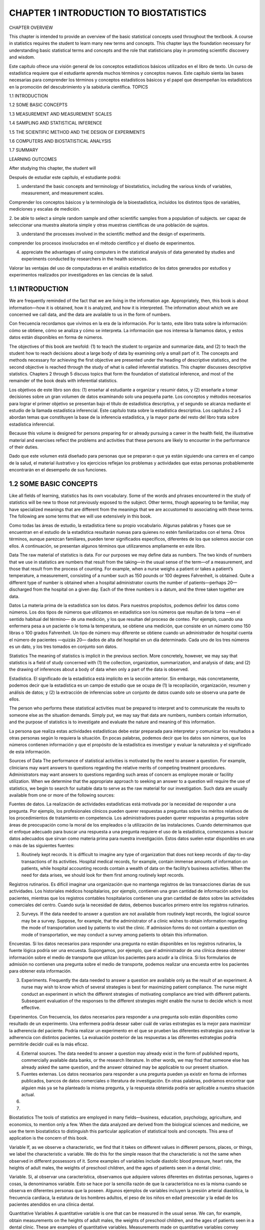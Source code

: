 CHAPTER 1 INTRODUCTION TO BIOSTATISTICS
=======================================

CHAPTER OVERVIEW		

This chapter is intended to provide an overview of the basic statistical concepts used throughout the textbook. A course in statistics requires the student to learn many new terms and concepts. This chapter lays the foundation necessary for understanding basic statistical terms and concepts and the role that statisticians play in promoting scientific discovery and wisdom.

Este capítulo ofrece una visión general de los conceptos estadísticos básicos utilizados en el libro de texto. Un curso de estadística requiere que el estudiante aprenda muchos términos y conceptos nuevos. Este capítulo sienta las bases necesarias para comprender los términos y conceptos estadísticos básicos y el papel que desempeñan los estadísticos en la promoción del descubrimiento y la sabiduría científica.
TOPICS
					 							
1.1  INTRODUCTION

1.2  SOME BASIC CONCEPTS
 							
1.3  MEASUREMENT AND MEASUREMENT SCALES
 						 							
1.4  SAMPLING AND STATISTICAL INFERENCE
 						 							
1.5  THE SCIENTIFIC METHOD AND THE DESIGN OF EXPERIMENTS
 						 							
1.6  COMPUTERS AND BIOSTATISTICAL ANALYSIS
 						 							
1.7  SUMMARY
 						
LEARNING OUTCOMES				

After studying this chapter, the student will	

Después de estudiar este capítulo, el estudiante podrá:

1. understand the basic concepts and terminology of biostatistics, including the various kinds of variables, measurement, and measurement scales.

Comprender los conceptos básicos y la terminología de la bioestadística, incluidos los distintos tipos de variables, mediciones y escalas de medición.
 						
2. be able to select a simple random sample and other scientific samples from a population of subjects.
ser capaz de seleccionar una muestra aleatoria simple y otras muestras científicas de una población de sujetos.
 						
3. understand the processes involved in the scientific method and the design of experiments.
 			
comprender los procesos involucrados en el método científico y el diseño de experimentos.			

4. appreciate the advantages of using computers in the statistical analysis of data generated by studies and experiments conducted by researchers in the health sciences. 
			
Valorar las ventajas del uso de computadoras en el análisis estadístico de los datos generados por estudios y experimentos realizados por investigadores en las ciencias de la salud.

1.1 INTRODUCTION			
----------------

We are frequently reminded of the fact that we are living in the information age. Appropriately, then, this book is about information—how it is obtained, how it is analyzed, and how it is interpreted. The information about which we are concerned we call data, and the data are available to us in the form of numbers.	

Con frecuencia recordamos que vivimos en la era de la información. Por lo tanto, este libro trata sobre la información: cómo se obtiene, cómo se analiza y cómo se interpreta. La información que nos interesa la llamamos datos, y estos datos están disponibles en forma de números.			

The objectives of this book are twofold: (1) to teach the student to organize and summarize data, and (2) to teach the student how to reach decisions about a large body of data by examining only a small part of it. The concepts and methods necessary for achieving the first objective are presented under the heading of descriptive statistics, and the second objective is reached through the study of what is called inferential statistics. This chapter discusses descriptive statistics. Chapters 2 through 5 discuss topics that form the foundation of statistical inference, and most of the remainder of the book deals with inferential statistics.

Los objetivos de este libro son dos: (1) enseñar al estudiante a organizar y resumir datos, y (2) enseñarle a tomar decisiones sobre un gran volumen de datos examinando solo una pequeña parte. Los conceptos y métodos necesarios para lograr el primer objetivo se presentan bajo el título de estadística descriptiva, y el segundo se alcanza mediante el estudio de la llamada estadística inferencial. Este capítulo trata sobre la estadística descriptiva. Los capítulos 2 a 5 abordan temas que constituyen la base de la inferencia estadística, y la mayor parte del resto del libro trata sobre estadística inferencial.				

Because this volume is designed for persons preparing for or already pursuing a career in the health field, the illustrative material and exercises reflect the problems and activities that these persons are likely to encounter in the performance of their duties.

Dado que este volumen está diseñado para personas que se preparan o que ya están siguiendo una carrera en el campo de la salud, el material ilustrativo y los ejercicios reflejan los problemas y actividades que estas personas probablemente encontrarán en el desempeño de sus funciones.					

1.2 SOME BASIC CONCEPTS
-----------------------

Like all fields of learning, statistics has its own vocabulary. Some of the words and phrases encountered in the study of statistics will be new to those not previously exposed to the subject. Other terms, though appearing to be familiar, may have specialized meanings that are different from the meanings that we are accustomed to associating with these terms. The following are some terms that we will use extensively in this book.	

Como todas las áreas de estudio, la estadística tiene su propio vocabulario. Algunas palabras y frases que se encuentran en el estudio de la estadística resultarán nuevas para quienes no estén familiarizados con el tema. Otros términos, aunque parezcan familiares, pueden tener significados específicos, diferentes de los que solemos asociar con ellos. A continuación, se presentan algunos términos que utilizaremos ampliamente en este libro.			

Data The raw material of statistics is data. For our purposes we may define data as numbers. The two kinds of numbers that we use in statistics are numbers that result from the taking—in the usual sense of the term—of a measurement, and those that result from the process of counting. For example, when a nurse weighs a patient or takes a patient’s temperature, a measurement, consisting of a number such as 150 pounds or 100 degrees Fahrenheit, is obtained. Quite a different type of number is obtained when a hospital administrator counts the number of patients—perhaps 20—discharged from the hospital on a given day. Each of the three numbers is a datum, and the three taken together are data.			

Datos La materia prima de la estadística son los datos. Para nuestros propósitos, podemos definir los datos como números. Los dos tipos de números que utilizamos en estadística son los números que resultan de la toma —en el sentido habitual del término— de una medición, y los que resultan del proceso de conteo. Por ejemplo, cuando una enfermera pesa a un paciente o le toma la temperatura, se obtiene una medición, que consiste en un número como 150 libras o 100 grados Fahrenheit. Un tipo de número muy diferente se obtiene cuando un administrador de hospital cuenta el número de pacientes —quizás 20— dados de alta del hospital en un día determinado. Cada uno de los tres números es un dato, y los tres tomados en conjunto son datos.	

Statistics The meaning of statistics is implicit in the previous section. More concretely, however, we may say that statistics is a field of study concerned with (1) the collection, organization, summarization, and analysis of data; and (2) the drawing of inferences about a body of data when only a part of the data is observed.		

Estadística. El significado de la estadística está implícito en la sección anterior. Sin embargo, más concretamente, podemos decir que la estadística es un campo de estudio que se ocupa de (1) la recopilación, organización, resumen y análisis de datos; y (2) la extracción de inferencias sobre un conjunto de datos cuando solo se observa una parte de ellos.		

The person who performs these statistical activities must be prepared to interpret and to communicate the results to someone else as the situation demands. Simply put, we may say that data are numbers, numbers contain information, and the purpose of statistics is to investigate and evaluate the nature and meaning of this information. 				

La persona que realiza estas actividades estadísticas debe estar preparada para interpretar y comunicar los resultados a otras personas según lo requiera la situación. En pocas palabras, podemos decir que los datos son números, que los números contienen información y que el propósito de la estadística es investigar y evaluar la naturaleza y el significado de esta información.

Sources of Data The performance of statistical activities is motivated by the need to answer a question. For example, clinicians may want answers to questions regarding the relative merits of competing treatment procedures. Administrators may want answers to questions regarding such areas of concern as employee morale or facility utilization. When we determine that the appropriate approach to seeking an answer to a question will require the use of statistics, we begin to search for suitable data to serve as the raw material for our investigation. Such data are usually available from one or more of the following sources:	

Fuentes de datos. La realización de actividades estadísticas está motivada por la necesidad de responder a una pregunta. Por ejemplo, los profesionales clínicos pueden querer respuestas a preguntas sobre los méritos relativos de los procedimientos de tratamiento en competencia. Los administradores pueden querer respuestas a preguntas sobre áreas de preocupación como la moral de los empleados o la utilización de las instalaciones. Cuando determinamos que el enfoque adecuado para buscar una respuesta a una pregunta requiere el uso de la estadística, comenzamos a buscar datos adecuados que sirvan como materia prima para nuestra investigación. Estos datos suelen estar disponibles en una o más de las siguientes fuentes:			

1. Routinely kept records. It is difficult to imagine any type of organization that does not keep records of day-to-day transactions of its activities. Hospital medical records, for example, contain immense amounts of information on patients, while hospital accounting records contain a wealth of data on the facility’s business activities. When the need for data arises, we should look for them first among routinely kept records.

Registros rutinarios. Es difícil imaginar una organización que no mantenga registros de las transacciones diarias de sus actividades. Los historiales médicos hospitalarios, por ejemplo, contienen una gran cantidad de información sobre los pacientes, mientras que los registros contables hospitalarios contienen una gran cantidad de datos sobre las actividades comerciales del centro. Cuando surja la necesidad de datos, debemos buscarlos primero entre los registros rutinarios.

2. Surveys. If the data needed to answer a question are not available from routinely kept records, the logical source may be a survey. Suppose, for example, that the administrator of a clinic wishes to obtain information regarding the mode of transportation used by patients to visit the clinic. If admission forms do not contain a question on mode of transportation, we may conduct a survey among patients to obtain this information.

Encuestas. Si los datos necesarios para responder una pregunta no están disponibles en los registros rutinarios, la fuente lógica podría ser una encuesta. Supongamos, por ejemplo, que el administrador de una clínica desea obtener información sobre el medio de transporte que utilizan los pacientes para acudir a la clínica. Si los formularios de admisión no contienen una pregunta sobre el medio de transporte, podemos realizar una encuesta entre los pacientes para obtener esta información.

3. Experiments. Frequently the data needed to answer a question are available only as the result of an experiment. A nurse may wish to know which of several strategies is best for maximizing patient compliance. The nurse might conduct an experiment in which the different strategies of motivating compliance are tried with different patients. Subsequent evaluation of the responses to the different strategies might enable the nurse to decide which is most effective.
 						
Experimentos. Con frecuencia, los datos necesarios para responder a una pregunta solo están disponibles como resultado de un experimento. Una enfermera podría desear saber cuál de varias estrategias es la mejor para maximizar la adherencia del paciente. Podría realizar un experimento en el que se prueben las diferentes estrategias para motivar la adherencia con distintos pacientes. La evaluación posterior de las respuestas a las diferentes estrategias podría permitirle decidir cuál es la más eficaz.

4. External sources. The data needed to answer a question may already exist in the form of published reports, commercially available data banks, or the research literature. In other words, we may find that someone else has already asked the same question, and the answer obtained may be applicable to our present situation.

5. Fuentes externas. Los datos necesarios para responder a una pregunta pueden ya existir en forma de informes publicados, bancos de datos comerciales o literatura de investigación. En otras palabras, podríamos encontrar que alguien más ya se ha planteado la misma pregunta, y la respuesta obtenida podría ser aplicable a nuestra situación actual.
    
6. 
    
7.  					 					

Biostatistics The tools of statistics are employed in many fields—business, education, psychology, agriculture, and economics, to mention only a few. When the data analyzed are derived from the biological sciences and medicine, we use the term biostatistics to distinguish this particular application of statistical tools and concepts. This area of application is the concern of this book.				

Variable If, as we observe a characteristic, we find that it takes on different values in different persons, places, or things, we label the characteristic a variable. We do this for the simple reason that the characteristic is not the same when observed in different possessors of it. Some examples of variables include diastolic blood pressure, heart rate, the heights of adult males, the weights of preschool children, and the ages of patients seen in a dental clinic. 

Variable. Si, al observar una característica, observamos que adquiere valores diferentes en distintas personas, lugares o cosas, la denominamos variable. Esto se hace por la sencilla razón de que la característica no es la misma cuando se observa en diferentes personas que la poseen. Algunos ejemplos de variables incluyen la presión arterial diastólica, la frecuencia cardíaca, la estatura de los hombres adultos, el peso de los niños en edad preescolar y la edad de los pacientes atendidos en una clínica dental.

Quantitative Variables A quantitative variable is one that can be measured in the usual sense. We can, for example, obtain measurements on the heights of adult males, the weights of preschool children, and the ages of patients seen in a dental clinic. These are examples of quantitative variables. Measurements made on quantitative variables convey information regarding amount.		

Variables cuantitativas. Una variable cuantitativa es aquella que puede medirse en el sentido habitual. Por ejemplo, podemos obtener mediciones de la estatura de hombres adultos, el peso de niños en edad preescolar y la edad de los pacientes atendidos en una clínica dental. Estos son ejemplos de variables cuantitativas. Las mediciones realizadas sobre variables cuantitativas transmiten información sobre la cantidad.


Qualitative Variables Some characteristics are not capable of being measured in the sense that height, weight, and age are measured. Many characteristics can be categorized only, as, for example, when an ill person is given a medical diagnosis, a person is designated as belonging to an ethnic group, or a person, place, or object is said to possess or not to possess some characteristic of interest. In such cases measuring consists of categorizing. We refer to variables of this kind as qualitative variables. Measurements made on qualitative variables convey information regarding attribute.	

Variables cualitativas. Algunas características no se pueden medir como la altura, el peso y la edad. Muchas características solo se pueden categorizar; por ejemplo, cuando se diagnostica a una persona enferma, se la designa como perteneciente a un grupo étnico, o se dice que una persona, un lugar o un objeto posee o no alguna característica de interés. En tales casos, medir consiste en categorizar. Nos referimos a este tipo de variables como variables cualitativas. Las mediciones realizadas sobre variables cualitativas transmiten información sobre los atributos.			

Although, in the case of qualitative variables, measurement in the usual sense of the word is not achieved, we can count the number of persons, places, or things belonging to various categories. A hospital administrator, for example, can count the number of patients admitted during a day under each of the various admitting diagnoses. These counts, or frequencies as they are called, are the numbers that we manipulate when our analysis involves qualitative variables.	

Aunque, en el caso de las variables cualitativas, no se logra la medición en el sentido habitual del término, podemos contar el número de personas, lugares o cosas pertenecientes a diversas categorías. Un administrador de hospital, por ejemplo, puede contar el número de pacientes ingresados ​​durante un día con cada uno de los diversos diagnósticos de ingreso. Estos recuentos, o frecuencias como se les llama, son los números que manipulamos cuando nuestro análisis involucra variables cualitativas.			

Random Variable Whenever we determine the height, weight, or age of an individual, the result is frequently referred to as a value of the respective variable. When the values obtained arise as a result of chance factors, so that they cannot be exactly predicted in advance, the variable is called a random variable. An example of a random variable is adult height. When a child is born, we cannot predict exactly his or her height at maturity. Attained adult height is the result of numerous genetic and environ- mental factors. Values resulting from measurement procedures are often referred to as observations or measurements.	

Variable aleatoria. Siempre que determinamos la altura, el peso o la edad de un individuo, el resultado se denomina frecuentemente valor de la variable respectiva. Cuando los valores obtenidos surgen como resultado de factores aleatorios, de modo que no pueden predecirse con exactitud de antemano, la variable se denomina variable aleatoria. Un ejemplo de variable aleatoria es la altura adulta. Cuando un niño nace, no podemos predecir con exactitud su altura en la madurez. La altura adulta alcanzada es el resultado de numerosos factores genéticos y ambientales. Los valores resultantes de los procedimientos de medición a menudo se denominan observaciones o mediciones.		

Discrete Random Variable Variables may be characterized further as to whether they are discrete or continuous. Since mathematically rigorous definitions of discrete and continuous variables are beyond the level of this book, we offer, instead, nonrigorous definitions and give an example of each.			

Variable aleatoria discreta. Las variables pueden caracterizarse con mayor precisión según sean discretas o continuas. Dado que las definiciones matemáticamente rigurosas de variables discretas y continuas exceden el alcance de este libro, ofrecemos, en su lugar, definiciones no rigurosas y damos un ejemplo de cada una.

A discrete variable is characterized by gaps or interruptions in the values that it can assume. These gaps or interruptions indicate the absence of values between particular values that the variable can assume. Some examples illustrate the point. The number of daily admissions to a general hospital is a discrete random variable since the number of admissions each day must be represented by a whole number, such as 0, 1, 2, or 3. The number of admissions on a given day cannot be a number such as 1.5, 2.997, or 3.333. The number of decayed, missing, or filled teeth per child in an elementary school is another example of a discrete variable.				

Una variable discreta se caracteriza por lagunas o interrupciones en los valores que puede asumir. Estas lagunas o interrupciones indican la ausencia de valores entre valores particulares que la variable puede asumir. Algunos ejemplos ilustran este punto. El número de ingresos diarios en un hospital general es una variable aleatoria discreta, ya que el número de ingresos diarios debe representarse con un número entero, como 0, 1, 2 o 3. El número de ingresos en un día determinado no puede ser un número como 1,5, 2,997 o 3,333. El número de dientes cariados, perdidos o empastados por niño en una escuela primaria es otro ejemplo de una variable discreta.

Continuous Random Variable A continuous random variable does not possess the gaps or interruptions characteristic of a discrete random variable. A continuous random variable can assume any value within a specified relevant interval of values assumed by the variable. Examples of continuous variables include the various measurements that can be made on individuals such as height, weight, and skull circumference. No matter how close together the observed heights of two people, for example, we can, theoretically, find another person whose height falls somewhere in between.	

Variable aleatoria continua. Una variable aleatoria continua no presenta los vacíos ni interrupciones característicos de una variable aleatoria discreta. Una variable aleatoria continua puede asumir cualquier valor dentro de un intervalo relevante específico de valores que asume. Ejemplos de variables continuas incluyen las diversas mediciones que se pueden realizar en individuos, como la altura, el peso y la circunferencia craneal. Por muy próximas que sean las alturas observadas de dos personas, por ejemplo, teóricamente podemos encontrar otra persona cuya altura se encuentre en un punto intermedio.

			
Because of the limitations of available measuring instruments, however, observa- tions on variables that are inherently continuous are recorded as if they were discrete. Height, for example, is usually recorded to the nearest one-quarter, one-half, or whole inch, whereas, with a perfect measuring device, such a measurement could be made as precise as desired.

Sin embargo, debido a las limitaciones de los instrumentos de medición disponibles, las observaciones de variables inherentemente continuas se registran como si fueran discretas. La altura, por ejemplo, suele registrarse con una precisión de un cuarto, media pulgada o pulgada entera, mientras que, con un dispositivo de medición perfecto, dicha medición podría ser tan precisa como se desee.

				
Population The average person thinks of a population as a collection of entities, usually people. A population or collection of entities may, however, consist of animals, machines, places, or cells. For our purposes, we define a population of entities as the largest collection of entities for which we have an interest at a particular time. If we take a measurement of some variable on each of the entities in a population, we generate a population of values of that variable. We may, therefore, define a population of values as the largest collection of values of a random variable for which we have an interest at a particular time. If, for example, we are interested in the weights of all the children enrolled in a certain county elementary school system, our population consists of all these weights. If our interest lies only in the weights of first-grade students in the system, we have a different population—weights of first-grade students enrolled in the school system. Hence, populations are determined or defined by our sphere of interest. Populations may be finite or infinite. If a population of values consists of a fixed number of these values, the population is said to be finite. If, on the other hand, a population consists of an endless succession of values, the population is an infinite one.	
Población. La persona promedio considera una población como un conjunto de entidades, generalmente personas. Sin embargo, una población o conjunto de entidades puede consistir en animales, máquinas, lugares o células. Para nuestros propósitos, definimos una población de entidades como el conjunto más grande de entidades que nos interesan en un momento dado. Si medimos una variable en cada una de las entidades de una población, generamos una población de valores de esa variable. Por lo tanto, podemos definir una población de valores como el conjunto más grande de valores de una variable aleatoria que nos interesa en un momento dado. Si, por ejemplo, nos interesan los pesos de todos los niños matriculados en un sistema escolar primario de un condado determinado, nuestra población consta de todos estos pesos. Si nuestro interés se centra únicamente en los pesos de los alumnos de primer grado del sistema, tenemos una población diferente: los pesos de los alumnos de primer grado matriculados en el sistema escolar. Por lo tanto, las poblaciones están determinadas o definidas por nuestro ámbito de interés. Las poblaciones pueden ser finitas o infinitas. Si una población de valores consta de un número fijo de estos valores, se dice que la población es finita. Si, por el contrario, una población consiste en una sucesión infinita de valores, la población es infinita.			
Sample A sample may be defined simply as a part of a population. Suppose our population consists of the weights of all the elementary school children enrolled in a certain county school system. If we collect for analysis the weights of only a fraction of these children, we have only a part of our population of weights, that is, we have a sample.
Muestra. Una muestra puede definirse simplemente como una parte de una población. Supongamos que nuestra población está compuesta por los pesos de todos los niños de primaria matriculados en un sistema escolar del condado. Si recopilamos para el análisis los pesos de solo una fracción de estos niños, solo tenemos una parte de nuestra población de pesos; es decir, tenemos una muestra.

					
1.3 MEASUREMENT AND MEASUREMENT SCALES				
In the preceding discussion we used the word measurement several times in its usual sense, and presumably the reader clearly understood the intended meaning. The word measure- ment, however, may be given a more scientific definition. In fact, there is a whole body of scientific literature devoted to the subject of measurement. Part of this literature is concerned also with the nature of the numbers that result from measurements. Authorities on the subject of measurement speak of measurement scales that result in the categoriza- tion of measurements according to their nature. In this section we define measurement and the four resulting measurement scales. A more detailed discussion of the subject is to be found in the writings of Stevens (1,2). 	
En la discusión anterior, usamos la palabra medición varias veces en su sentido habitual, y presumiblemente el lector entendió claramente el significado pretendido. Sin embargo, la palabra medición puede tener una definición más científica. De hecho, existe todo un cuerpo de literatura científica dedicada al tema de la medición. Parte de esta literatura también se ocupa de la naturaleza de los números que resultan de las mediciones. Las autoridades en el tema de la medición hablan de escalas de medición que resultan en la categorización de las mediciones según su naturaleza. En esta sección definimos la medición y las cuatro escalas de medición resultantes. Una discusión más detallada del tema se puede encontrar en los escritos de Stevens (1,2).			
Measurement This may be defined as the assignment of numbers to objects or events according to a set of rules. The various measurement scales result from the fact that measurement may be carried out under different sets of rules.	
Medición. Esto puede definirse como la asignación de números a objetos o eventos según un conjunto de reglas. Las diversas escalas de medición resultan del hecho de que la medición puede realizarse bajo diferentes conjuntos de reglas.			
The Nominal Scale The lowest measurement scale is the nominal scale. As the name implies it consists of “naming” observations or classifying them into various mutually exclusive and collectively exhaustive categories. The practice of using numbers to distinguish among the various medical diagnoses constitutes measurement on a nominal scale. Other examples include such dichotomies as male–female, well–sick, under 65 years of age–65 and over, child–adult, and married–not married.	
La escala nominal. La escala de medición más baja es la escala nominal. Como su nombre lo indica, consiste en nombrar las observaciones o clasificarlas en diversas categorías mutuamente excluyentes y colectivamente exhaustivas. La práctica de usar números para distinguir entre los diversos diagnósticos médicos constituye una medición en una escala nominal. Otros ejemplos incluyen dicotomías como hombre-mujer, sano-enfermo, menor de 65 años-mayor de 65 años, niño-adulto, y casado-soltero.			
The Ordinal Scale Whenever observations are not only different from category to category but can be ranked according to some criterion, they are said to be measured on an ordinal scale. Convalescing patients may be characterized as unimproved, improved, and much improved. Individuals may be classified according to socioeconomic status as low, medium, or high. The intelligence of children may be above average, average, or below average. In each of these examples the members of any one category are all considered equal, but the members of one category are considered lower, worse, or smaller than those in another category, which in turn bears a similar relationship to another category. 
La escala ordinal. Siempre que las observaciones no solo difieren entre categorías, sino que también pueden clasificarse según algún criterio, se dice que se miden en una escala ordinal. Los pacientes convalecientes pueden clasificarse como no mejorados, mejorados o muy mejorados. Los individuos pueden clasificarse según su nivel socioeconómico como bajo, medio o alto. La inteligencia de los niños puede ser superior al promedio, promedio o inferior al promedio. En cada uno de estos ejemplos, los miembros de cualquier categoría se consideran iguales, pero los miembros de una categoría se consideran inferiores, peores o más pequeños que los de otra categoría, que a su vez guarda una relación similar con otra categoría.


For example, a much improved patient is in better health than one classified as improved, while a patient who has improved is in better condition than one who has not improved. It is usually impossible to infer that the difference between members of one category and the next adjacent category is equal to the difference between members of that category and the members of the next category adjacent to it. The degree of improvement between unimproved and improved is probably not the same as that between improved and much improved. The implication is that if a finer breakdown were made resulting in more categories, these, too, could be ordered in a similar manner. The function of numbers assigned to ordinal data is to order (or rank) the observations from lowest to highest and, hence, the term ordinal.
Por ejemplo, un paciente con mucha mejoría tiene mejor salud que uno clasificado como mejorado, mientras que un paciente que ha mejorado tiene mejor condición que uno que no ha mejorado. Generalmente es imposible inferir que la diferencia entre los miembros de una categoría y la siguiente categoría adyacente es igual a la diferencia entre los miembros de esa categoría y los miembros de la siguiente categoría adyacente a ella. El grado de mejoría entre no mejorado y mejorado probablemente no sea el mismo que entre mejorado y muy mejorado. La implicación es que si se hiciera un desglose más fino que resultara en más categorías, estas también podrían ordenarse de manera similar. La función de los números asignados a los datos ordinales es ordenar (o jerarquizar) las observaciones de menor a mayor y, de ahí el término ordinal.

				
The Interval Scale The interval scale is a more sophisticated scale than the nominal or ordinal in that with this scale not only is it possible to order measurements, but also the distance between any two measurements is known. We know, say, that the difference between a measurement of 20 and a measurement of 30 is equal to the difference between measurements of 30 and 40. The ability to do this implies the use of a unit distance and a zero point, both of which are arbitrary. The selected zero point is not necessarily a true zero in that it does not have to indicate a total absence of the quantity being measured. Perhaps the best example of an interval scale is provided by the way in which temperature is usually measured (degrees Fahrenheit or Celsius). The unit of measurement is the degree, and the point of comparison is the arbitrarily chosen “zero degrees,” which does not indicate a lack of heat. The interval scale unlike the nominal and ordinal scales is a truly quantitative scale.
La escala de intervalo La escala de intervalo es una escala más sofisticada que la nominal u ordinal en que con esta escala no solo es posible ordenar mediciones, sino que también se conoce la distancia entre dos mediciones cualesquiera. Sabemos, digamos, que la diferencia entre una medición de 20 y una medición de 30 es igual a la diferencia entre mediciones de 30 y 40. La capacidad de hacer esto implica el uso de una unidad de distancia y un punto cero, ambos arbitrarios. El punto cero seleccionado no es necesariamente un cero verdadero en el sentido de que no tiene que indicar una ausencia total de la cantidad que se está midiendo. Quizás el mejor ejemplo de una escala de intervalo lo proporciona la forma en que generalmente se mide la temperatura (grados Fahrenheit o Celsius). La unidad de medida es el grado, y el punto de comparación es el “cero grados” elegido arbitrariamente, que no indica falta de calor. La escala de intervalo, a diferencia de las escalas nominal y ordinal, es una escala verdaderamente cuantitativa.

				
The Ratio Scale The highest level of measurement is the ratio scale. This scale is characterized by the fact that equality of ratios as well as equality of intervals may be determined. Fundamental to the ratio scale is a true zero point. The measurement of such familiar traits as height, weight, and length makes use of the ratio scale. 
La escala de razón. El nivel más alto de medición es la escala de razón. Esta escala se caracteriza por permitir determinar la igualdad de razones, así como la igualdad de intervalos. Un punto cero verdadero es fundamental para la escala de razón. La medición de características tan comunes como la altura, el peso y la longitud utiliza la escala de razón.

		
1.4 SAMPLING AND STATISTICAL INFERENCE					
As noted earlier, one of the purposes of this book is to teach the concepts of statistical inference, which we may define as follows:
					
DEFINITION
Statistical inference is the procedure by which we reach a conclusion about a population on the basis of the information contained in a sample that has been drawn from that population.	
La inferencia estadística es el procedimiento mediante el cual llegamos a una conclusión sobre una población sobre la base de la información contenida en una muestra extraída de esa población.

				
There are many kinds of samples that may be drawn from a population. Not every kind of sample, however, can be used as a basis for making valid inferences about a population. In general, in order to make a valid inference about a population, we need a scientific sample from the population. There are also many kinds of scientific samples that may be drawn from a population. The simplest of these is the simple random sample. In this section we define a simple random sample and show you how to draw one from a population.		
Existen muchos tipos de muestras que pueden extraerse de una población. Sin embargo, no todas las muestras pueden utilizarse como base para realizar inferencias válidas sobre una población. En general, para realizar una inferencia válida sobre una población, necesitamos una muestra científica de la misma. También existen muchos tipos de muestras científicas que pueden extraerse de una población. La más simple de estas es la muestra aleatoria simple. En esta sección, definimos una muestra aleatoria simple y mostramos cómo extraerla de una población.

	
If we use the letter N to designate the size of a finite population and the letter n to designate the size of a sample, we may define a simple random sample as follows:
					
DEFINITION
If a sample of size n is drawn from a population of size N in such a way that every possible sample of size n has the same chance of being selected, the sample is called a simple random sample.		
	Si se extrae una muestra de tamaño n de una población de tamaño N de tal manera que cada muestra posible de tamaño n tiene la misma probabilidad de ser seleccionada, la muestra se denomina muestra aleatoria simple.

	
The mechanics of drawing a sample to satisfy the definition of a simple random sample is called simple random sampling.				
We will demonstrate the procedure of simple random sampling shortly, but first let us consider the problem of whether to sample with replacement or without replacement. When sampling with replacement is employed, every member of the population is available at each draw. For example, suppose that we are drawing a sample from a population of former hospital patients as part of a study of length of stay. Let us assume that the sampling involves selecting from the shelves in the medical records department a sample of charts of discharged patients. In sampling with replacement we would proceed as follows: select a chart to be in the sample, record the length of stay, and return the chart to the shelf. The chart is back in the “population” and may be drawn again on some subsequent draw, in which case the length of stay will again be recorded. In sampling without replacement, we would not return a drawn chart to the shelf after recording the length of stay, but would lay it aside until the entire sample is drawn. Following this procedure, a given chart could appear in the sample only once. As a rule, in practice, sampling is always done without replacement. The significance and consequences of this will be explained later, but first let us see how one goes about selecting a simple random sample. To ensure true randomness of selection, we will need to follow some objective procedure. We certainly will want to avoid using our own judgment to decide which members of the population constitute a random sample. The following example illustrates one method of selecting a simple random sample from a population.
					
EXAMPLE 1.4.1
Gold et al. (A-1) studied the effectiveness on smoking cessation of bupropion SR, a nicotine patch, or both, when co-administered with cognitive-behavioral therapy. Consec- utive consenting patients assigned themselves to one of the three treatments. For illustrative purposes, let us consider all these subjects to be a population of size N = 189. We wish to select a simple random sample of size 10 from this population whose ages are shown in Table 1.4.1. 

Gold et al. (A-1) estudiaron la eficacia de bupropión SR, un parche de nicotina o ambos para dejar de fumar, al administrarse conjuntamente con terapia cognitivo-conductual. Pacientes consecutivos que dieron su consentimiento se asignaron a uno de los tres tratamientos. A modo de ejemplo, consideremos a todos estos sujetos como una población de tamaño N = 189. Deseamos seleccionar una muestra aleatoria simple de tamaño 10 de esta población, cuyas edades se muestran en la Tabla 1.4.1.

									
TABLE 1.4.1 Ages of 189 Subjects Who Participated in a Study on Smoking Cessation 				
The preceding discussion of random sampling is presented because of the important role that the sampling process plays in designing research studies and experiments. The methodology and concepts employed in sampling processes will be described in more detail in Section 1.5.
La discusión anterior sobre el muestreo aleatorio se presenta debido a la importancia que este proceso desempeña en el diseño de estudios y experimentos de investigación. La metodología y los conceptos empleados en los procesos de muestreo se describirán con más detalle en la Sección 1.5.

					
DEFINITION
A research study is a scientific study of a phenomenon of interest. Research studies involve designing sampling protocols, collecting and analyzing data, and providing valid conclusions based on the results of the analyses.
Un estudio de investigación es un estudio científico de un fenómeno de interés. Los estudios de investigación implican el diseño de protocolos de muestreo, la recopilación y el análisis de datos, y la generación de conclusiones válidas basadas en los resultados de los análisis.

					
DEFINITION
Experiments are a special type of research study in which observations are made after specific manipulations of conditions have been carried out; they provide the foundation for scientific research.

Los experimentos son un tipo especial de estudio de investigación en el que se realizan observaciones después de haber llevado a cabo manipulaciones específicas de las condiciones; proporcionan la base para la investigación científica.

					
Despite the tremendous importance of random sampling in the design of research studies and experiments, there are some occasions when random sampling may not be the most appropriate method to use. Consequently, other sampling methods must be consid- ered. The intention here is not to provide a comprehensive review of sampling methods, but rather to acquaint the student with two additional sampling methods that are employed in the health sciences, systematic sampling and stratified random sampling. Interested readers are referred to the books by Thompson (3) and Levy and Lemeshow (4) for detailed overviews of various sampling methods and explanations of how sample statistics are calculated when these methods are applied in research studies and experiments.
A pesar de la enorme importancia del muestreo aleatorio en el diseño de estudios y experimentos de investigación, existen ocasiones en las que el muestreo aleatorio puede no ser el método más apropiado. Por consiguiente, se deben considerar otros métodos de muestreo. El objetivo de este trabajo no es proporcionar una revisión exhaustiva de los métodos de muestreo, sino familiarizar al estudiante con dos métodos de muestreo adicionales que se emplean en las ciencias de la salud: el muestreo sistemático y el muestreo aleatorio estratificado. Los lectores interesados ​​pueden consultar los libros de Thompson (3) y Levy y Lemeshow (4) para obtener descripciones detalladas de diversos métodos de muestreo y explicaciones sobre cómo se calculan las estadísticas muestrales cuando estos métodos se aplican en estudios y experimentos de investigación.

					
Systematic Sampling A sampling method that is widely used in healthcare research is the systematic sample. Medical records, which contain raw data used in healthcare research, are generally stored in a file system or on a computer and hence are easy to select in a systematic way. Using systematic sampling methodology, a researcher calculates the total number of records needed for the study or experiment at hand. A random numbers table is then employed to select a starting point in the file system. The record located at this starting point is called record x. A second number, determined by the number of records desired, is selected to define the sampling interval (call this interval k). Consequently, the data set would consist of records x, x þ k, x þ 2k, x þ 3k, and so on, until the necessary number of records are obtained.
Muestreo sistemático. Un método de muestreo ampliamente utilizado en la investigación sanitaria es el muestreo sistemático. Los registros médicos, que contienen datos brutos utilizados en la investigación sanitaria, generalmente se almacenan en un sistema de archivos o en una computadora y, por lo tanto, son fáciles de seleccionar de forma sistemática. Utilizando la metodología de muestreo sistemático, un investigador calcula el número total de registros necesarios para el estudio o experimento en cuestión. Luego, se emplea una tabla de números aleatorios para seleccionar un punto de partida en el sistema de archivos. El registro ubicado en este punto de partida se denomina registro x. Se selecciona un segundo número, determinado por el número de registros deseados, para definir el intervalo de muestreo (denominado intervalo k). En consecuencia, el conjunto de datos constaría de los registros x, x þ k, x þ 2k, x þ 3k, y así sucesivamente, hasta obtener el número necesario de registros.

					
EXAMPLE 1.4.2
Continuing with the study of Gold et al. (A-1) illustrated in the previous example, imagine that we wanted a systematic sample of 10 subjects from those listed in Table 1.4.1. 
							
Stratified Random Sampling A common situation that may be encountered in a population under study is one in which the sample units occur together in a grouped fashion. On occasion, when the sample units are not inherently grouped, it may be possible and desirable to group them for sampling purposes. In other words, it may be desirable to partition a population of interest into groups, or strata, in which the sample units within a particular stratum are more similar to each other than they are to the sample units that compose the other strata. After the population is stratified, it is customary to take a random sample independently from each stratum. This technique is called stratified random sampling. The resulting sample is called a stratified random sample. Although the benefits of stratified random sampling may not be readily observable, it is most often the case that random samples taken within a stratum will have much less variability than a random sample taken across all strata. This is true because sample units within each stratum tend to have characteristics that are similar.
Muestreo aleatorio estratificado Una situación común que se puede encontrar en una población en estudio es aquella en la que las unidades de muestra se presentan juntas de forma agrupada. En ocasiones, cuando las unidades de muestra no están agrupadas de forma inherente, puede ser posible y deseable agruparlas para fines de muestreo. En otras palabras, puede ser deseable dividir una población de interés en grupos o estratos, en los que las unidades de muestra dentro de un estrato en particular sean más similares entre sí que a las unidades de muestra que componen los otros estratos. Después de estratificar la población, se acostumbra a tomar una muestra aleatoria independientemente de cada estrato. Esta técnica se denomina muestreo aleatorio estratificado. La muestra resultante se denomina muestra aleatoria estratificada. Aunque los beneficios del muestreo aleatorio estratificado pueden no ser fácilmente observables, lo más frecuente es que las muestras aleatorias tomadas dentro de un estrato tengan mucha menos variabilidad que una muestra aleatoria tomada en todos los estratos. Esto es cierto porque las unidades de muestra dentro de cada estrato tienden a tener características similares.
					
EXAMPLE 1.4.3				
Hospital trauma centers are given ratings depending on their capabilities to treat various traumas. In this system, a level 1 trauma center is the highest level of available trauma care and a level 4 trauma center is the lowest level of available trauma care. Imagine that we are interested in estimating the survival rate of trauma victims treated at hospitals within a large metropolitan area. Suppose that the metropolitan area has a level 1, a level 2, and a level 3 trauma center. We wish to take samples of patients from these trauma centers in such a way that the total sample size is 30.		
Los centros de traumatología hospitalarios reciben calificaciones según su capacidad para tratar diversos tipos de trauma. En este sistema, un centro de traumatología de nivel 1 representa el nivel más alto de atención traumatológica disponible, y un centro de traumatología de nivel 4, el nivel más bajo. Imaginemos que nos interesa estimar la tasa de supervivencia de las víctimas de traumatología atendidas en hospitales de una gran área metropolitana. Supongamos que el área metropolitana cuenta con un centro de traumatología de nivel 1, uno de nivel 2 y uno de nivel 3. Deseamos tomar muestras de pacientes de estos centros de traumatología de tal manera que el tamaño total de la muestra sea de 30.
					
It should be noted that two slight modifications of the stratified sampling technique are frequently employed. To illustrate, consider again the trauma center example. In the first place, a systematic sample of patient files could have been selected from each trauma center (stratum). Such a sample is called a stratified systematic sample.	

Cabe señalar que con frecuencia se emplean dos pequeñas modificaciones de la técnica de muestreo estratificado. Para ilustrarlo, considere nuevamente el ejemplo del centro de traumatología. En primer lugar, se podría haber seleccionado una muestra sistemática de expedientes de pacientes de cada centro de traumatología (estrato). Dicha muestra se denomina muestra sistemática estratificada.

			
The second modification of stratified sampling involves selecting the sample from a given stratum in such a way that the number of sample units selected from that stratum is proportional to the size of the population of that stratum. Suppose, in our trauma center example that the level 1 trauma center treated 100 patients and the level 2 and level 3 trauma centers treated only 10 each. In that case, selecting a random sample of 10 from each trauma center overrepresents the trauma centers with smaller patient loads. To avoid this problem, we adjust the size of the sample taken from a stratum so that it is proportional to the size of the stratum’s population. This type of sampling is called stratified sampling proportional to size. The within-stratum samples can be either random or systematic as described above.
La segunda modificación del muestreo estratificado implica seleccionar la muestra de un estrato determinado de tal manera que el número de unidades de muestra seleccionadas de ese estrato sea proporcional al tamaño de la población de dicho estrato. Supongamos, en nuestro ejemplo del centro de traumatología, que el centro de traumatología de nivel 1 atendió a 100 pacientes y los centros de traumatología de nivel 2 y nivel 3 atendieron solo a 10 cada uno. En ese caso, seleccionar una muestra aleatoria de 10 de cada centro de traumatología sobrerrepresenta a los centros de traumatología con menor carga de pacientes. Para evitar este problema, ajustamos el tamaño de la muestra tomada de un estrato para que sea proporcional al tamaño de la población del estrato. Este tipo de muestreo se denomina muestreo estratificado proporcional al tamaño. Las muestras intraestrato pueden ser aleatorias o sistemáticas, como se describió anteriormente.

					
EXERCISES
					 							
1.4.1  Using the table of random numbers, select a new random starting point, and draw another simple random sample of size 10 from the data in Table 1.4.1. Record the ages of the subjects in this new sample. Save your data for future use. What is the variable of interest in this exercise? What measurement scale was used to obtain the measurements?
 					 							
1.4.2  Select another simple random sample of size 10 from the population represented in Table 1.4.1. Compare the subjects in this sample with those in the sample drawn in Exercise 1.4.1. Are there any subjects who showed up in both samples? How many? Compare the ages of the subjects in the two samples. How many ages in the first sample were duplicated in the second sample?
 									 							
1.4.3  Using the table of random numbers, select a random sample and a systematic sample, each of size 15, from the data in Table 1.4.1. Visually compare the distributions of the two samples. Do they appear similar? Which appears to be the best representation of the data?
 									 							
1.4.4  Construct an example where it would be appropriate to use stratified sampling. Discuss how you would use stratified random sampling and stratified sampling proportional to size with this example. Which do you think would best represent the population that you described in your example? Why?
 						
					 					
1.5 THE SCIENTIFIC METHOD AND THE DESIGN OF EXPERIMENTS			
Data analyses using a broad range of statistical methods play a significant role in scientific studies. The previous section highlighted the importance of obtaining samples in a scientific manner. Appropriate sampling techniques enhance the likelihood that the results of statistical analyses of a data set will provide valid and scientifically defensible results. Because of the importance of the proper collection of data to support scientific discovery, it is necessary to consider the foundation of such discovery—the scientific method—and to explore the role of statistics in the context of this method.
Los análisis de datos que utilizan una amplia gama de métodos estadísticos desempeñan un papel fundamental en los estudios científicos. La sección anterior destacó la importancia de obtener muestras de forma científica. Las técnicas de muestreo adecuadas aumentan la probabilidad de que los resultados de los análisis estadísticos de un conjunto de datos proporcionen resultados válidos y científicamente defendibles. Dada la importancia de la correcta recopilación de datos para sustentar el descubrimiento científico, es necesario considerar el fundamento de dicho descubrimiento —el método científico— y explorar el papel de la estadística en el contexto de este método.

					
DEFINITION
The scientific method is a process by which scientific information is collected, analyzed, and reported in order to produce unbiased and replicable results in an effort to provide an accurate representation of observable phenomena.			
El método científico es un proceso mediante el cual se recopila, analiza y divulga información científica con el fin de producir resultados imparciales y replicables en un esfuerzo por proporcionar una representación precisa de los fenómenos observables.

	
The scientific method is recognized universally as the only truly acceptable way to produce new scientific understanding of the world around us. It is based on an empirical approach, in that decisions and outcomes are based on data. There are several key elements associated with the scientific method, and the concepts and techniques of statistics play a prominent role in all these elements.
El método científico es reconocido universalmente como la única forma verdaderamente aceptable de generar una nueva comprensión científica del mundo que nos rodea. Se basa en un enfoque empírico, en el que las decisiones y los resultados se basan en datos. Existen varios elementos clave asociados al método científico, y los conceptos y técnicas de la estadística desempeñan un papel fundamental en todos ellos.

					
Making an Observation First, an observation is made of a phenomenon or a group of phenomena. This observation leads to the formulation of questions or uncer- tainties that can be answered in a scientifically rigorous way. For example, it is readily observable that regular exercise reduces body weight in many people. It is also readily observable that changing diet may have a similar effect. In this case there are two observable phenomena, regular exercise and diet change, that have the same endpoint. The nature of this endpoint can be determined by use of the scientific method.
Realizar una observación. Primero, se observa un fenómeno o un grupo de fenómenos. Esta observación lleva a la formulación de preguntas o incertidumbres que pueden responderse con rigor científico. Por ejemplo, es fácil observar que el ejercicio regular reduce el peso corporal en muchas personas. También es fácil observar que un cambio en la dieta puede tener un efecto similar. En este caso, hay dos fenómenos observables, el ejercicio regular y el cambio en la dieta, que tienen el mismo resultado. La naturaleza de este resultado puede determinarse mediante el uso del método científico.


Formulating a Hypothesis In the second step of the scientific method a hypothesis is formulated to explain the observation and to make quantitative predictions of new observations. Often hypotheses are generated as a result of extensive background research and literature reviews. The objective is to produce hypotheses that are scientifically sound. Hypotheses may be stated as either research hypotheses or statistical hypotheses. Explicit definitions of these terms are given in Chapter 7, which discusses the science of testing hypotheses. Suffice it to say for now that a research hypothesis from the weight-loss example would be a statement such as, “Exercise appears to reduce body weight.” 
Formulación de una hipótesis En el segundo paso del método científico, se formula una hipótesis para explicar la observación y hacer predicciones cuantitativas de nuevas observaciones. A menudo, las hipótesis se generan como resultado de una extensa investigación de antecedentes y revisiones bibliográficas. El objetivo es producir hipótesis que sean científicamente sólidas. Las hipótesis pueden formularse como hipótesis de investigación o hipótesis estadísticas. Se dan definiciones explícitas de estos términos en el Capítulo 7, que analiza la ciencia de probar hipótesis. Baste decir por ahora que una hipótesis de investigación del ejemplo de pérdida de peso sería una afirmación como: "El ejercicio parece reducir el peso corporal".




There is certainly nothing incorrect about this conjecture, but it lacks a truly quantitative basis for testing. A statistical hypothesis may be stated using quantitative terminology as follows: “The average (mean) loss of body weight of people who exercise is greater than the average (mean) loss of body weight of people who do not exercise.” In this statement a quantitative measure, the “average” or “mean” value, is hypothesized to be greater in the sample of patients who exercise. The role of the statistician in this step of the scientific method is to state the hypothesis in a way that valid conclusions may be drawn and to interpret correctly the results of such conclusions.

Ciertamente, esta conjetura no tiene nada de incorrecto, pero carece de una base verdaderamente cuantitativa para su comprobación. Una hipótesis estadística puede formularse utilizando terminología cuantitativa de la siguiente manera: «La pérdida de peso corporal promedio (media) de las personas que hacen ejercicio es mayor que la de las personas que no lo hacen». En esta afirmación, se hipotetiza que una medida cuantitativa, el valor «promedio» o «media», es mayor en la muestra de pacientes que hacen ejercicio. La función del estadístico en esta etapa del método científico es formular la hipótesis de forma que se puedan extraer conclusiones válidas e interpretar correctamente los resultados de dichas conclusiones.

					
Designing an Experiment The third step of the scientific method involves designing an experiment that will yield the data necessary to validly test an appropriate statistical hypothesis. This step of the scientific method, like that of data analysis, requires the expertise of a statistician. Improperly designed experiments are the leading cause of invalid results and unjustified conclusions. Further, most studies that are challenged by experts are challenged on the basis of the appropriateness or inappropriateness of the study’s research design.
Diseño de un experimento. El tercer paso del método científico consiste en diseñar un experimento que genere los datos necesarios para probar válidamente una hipótesis estadística apropiada. Este paso del método científico, al igual que el del análisis de datos, requiere la experiencia de un estadístico. Los experimentos mal diseñados son la principal causa de resultados inválidos y conclusiones injustificadas. Además, la mayoría de los estudios que son cuestionados por expertos se basan en la pertinencia o inadecuación del diseño de investigación.
Those who properly design research experiments make every effort to ensure that the measurement of the phenomenon of interest is both accurate and precise. Accuracy refers to the correctness of a measurement. Precision, on the other hand, refers to the consistency of a measurement. It should be noted that in the social sciences, the term validity is sometimes used to mean accuracy and that reliability is sometimes used to mean precision. In the context of the weight-loss example given earlier, the scale used to measure the weight of study participants would be accurate if the measurement is validated using a scale that is properly calibrated. If, however, the scale is off by þ3 pounds, then each participant’s weight would be 3 pounds heavier; the measurements would be precise in that each would be wrong by þ3 pounds, but the measurements would not be accurate. Measurements that are inaccurate or imprecise may invalidate research findings. 

Quienes diseñan adecuadamente experimentos de investigación se esfuerzan al máximo para garantizar que la medición del fenómeno de interés sea exacta y precisa. La exactitud se refiere a la exactitud de una medición. La precisión, por otro lado, se refiere a la consistencia de una medición. Cabe señalar que en las ciencias sociales, el término validez a veces se usa para significar exactitud y que confiabilidad a veces se usa para significar precisión. En el contexto del ejemplo de pérdida de peso dado anteriormente, la báscula utilizada para medir el peso de los participantes del estudio sería exacta si la medición se valida utilizando una báscula que esté correctamente calibrada. Sin embargo, si la báscula tiene un error de ¾3 libras, entonces el peso de cada participante sería 3 libras más pesado; las mediciones serían precisas en el sentido de que cada una tendría un error de ¾3 libras, pero las mediciones no serían exactas. Las mediciones inexactas o imprecisas pueden invalidar los hallazgos de la investigación.


		
The design of an experiment depends on the type of data that need to be collected to test a specific hypothesis. As discussed in Section 1.2, data may be collected or made available through a variety of means. For much scientific research, however, the standard for data collection is experimentation. A true experimental design is one in which study subjects are randomly assigned to an experimental group (or treatment group) and a control group that is not directly exposed to a treatment. Continuing the weight-loss example, a sample of 100 participants could be randomly assigned to two conditions using the methods of Section 1.4. A sample of 50 of the participants would be assigned to a specific exercise program and the remaining 50 would be monitored, but asked not to exercise for a specific period of time. At the end of this experiment the average (mean) weight losses of the two groups could be compared. The reason that experimental designs are desirable is that if all other potential factors are controlled, a cause–effect relationship may be tested; that is, all else being equal, we would be able to conclude or fail to conclude that the experimental group lost weight as a result of exercising.

El diseño de un experimento depende del tipo de datos que deben recopilarse para probar una hipótesis específica. Como se discutió en la Sección 1.2, los datos pueden recopilarse o ponerse a disposición a través de una variedad de medios. Sin embargo, para gran parte de la investigación científica, el estándar para la recopilación de datos es la experimentación. Un verdadero diseño experimental es aquel en el que los sujetos del estudio se asignan aleatoriamente a un grupo experimental (o grupo de tratamiento) y a un grupo de control que no está expuesto directamente a un tratamiento. Continuando con el ejemplo de la pérdida de peso, una muestra de 100 participantes podría asignarse aleatoriamente a dos condiciones utilizando los métodos de la Sección 1.4. Una muestra de 50 de los participantes se asignaría a un programa de ejercicios específico y los 50 restantes serían monitoreados, pero se les pediría que no hicieran ejercicio durante un período de tiempo específico. Al final de este experimento, se podrían comparar las pérdidas de peso promedio (media) de los dos grupos. La razón por la que los diseños experimentales son deseables es que si se controlan todos los demás factores potenciales, se puede probar una relación causa-efecto; Es decir, en igualdad de condiciones, podríamos concluir o no que el grupo experimental perdió peso como resultado del ejercicio.

					
The potential complexity of research designs requires statistical expertise, and Chapter 8 highlights some commonly used experimental designs. For a more in-depth discussion of research designs, the interested reader may wish to refer to texts by Kuehl (5), Keppel and Wickens (6), and Tabachnick and Fidell (7).
La potencial complejidad de los diseños de investigación requiere conocimientos estadísticos, y el capítulo 8 destaca algunos diseños experimentales de uso común. Para un análisis más profundo de los diseños de investigación, el lector interesado puede consultar los textos de Kuehl (5), Keppel y Wickens (6), y Tabachnick y Fidell (7).

					
Conclusion In the execution of a research study or experiment, one would hope to have collected the data necessary to draw conclusions, with some degree of confidence, about the hypotheses that were posed as part of the design. It is often the case that hypotheses need to be modified and retested with new data and a different design. Whatever the conclusions of the scientific process, however, results are rarely considered to be conclusive. That is, results need to be replicated, often a large number of times, before scientific credence is granted them.
Conclusión. Al realizar un estudio o experimento de investigación, se espera haber recopilado los datos necesarios para extraer conclusiones, con cierto grado de confianza, sobre las hipótesis planteadas como parte del diseño. A menudo, las hipótesis deben modificarse y volver a probarse con nuevos datos y un diseño diferente. Sin embargo, independientemente de las conclusiones del proceso científico, los resultados rara vez se consideran concluyentes. Es decir, los resultados deben replicarse, a menudo un gran número de veces, antes de que se les otorgue credibilidad científica.

					
EXERCISES
					 							
1.5.1  Using the example of weight loss as an endpoint, discuss how you would use the scientific method to test the observation that change in diet is related to weight loss. Include all of the steps, including the hypothesis to be tested and the design of your experiment.							 							
1.5.2  Continuing with Exercise 1.5.1, consider how you would use the scientific method to test the observation that both exercise and change in diet are related to weight loss. Include all of the steps, paying particular attention to how you might design the experiment and which hypotheses would be testable given your design.
 						
					 					
1.6 COMPUTERS AND BIOSTATISTICAL ANALYSIS				
The widespread use of computers has had a tremendous impact on health sciences research in general and biostatistical analysis in particular. The necessity to perform long and tedious arithmetic computations as part of the statistical analysis of data lives only in the memory of those researchers and practitioners whose careers antedate the so-called computer revolution. Computers can perform more calculations faster and far more accurately than can human technicians. The use of computers makes it possible for investigators to devote more time to the improvement of the quality of raw data and the interpretation of the results.				
The current prevalence of microcomputers and the abundance of available statistical software programs have further revolutionized statistical computing. The reader in search of a statistical software package may wish to consult The American Statistician, a quarterly publication of the American Statistical Association. Statistical software packages are regularly reviewed and advertised in the periodical.					
Computers currently on the market are equipped with random number generating capabilities. As an alternative to using printed tables of random numbers, investigators may use computers to generate the random numbers they need. Actually, the “random” numbers generated by most computers are in reality pseudorandom numbers because they are the result of a deterministic formula. However, as Fishman (8) points out, the numbers appear to serve satisfactorily for many practical purposes.				
The usefulness of the computer in the health sciences is not limited to statistical analysis. The reader interested in learning more about the use of computers in the health sciences will find the books by Hersh (4), Johns (5), Miller et al. (6), and Saba and McCormick (7) helpful. Those who wish to derive maximum benefit from the Internet may wish to consult the books Physicians’ Guide to the Internet (13) and Computers in Nursing’s Nurses’ Guide to the Internet (14). Current developments in the use of computers in biology, medicine, and related fields are reported in several periodicals devoted to the subject. A few such periodicals are Computers in Biology and Medicine, Computers and Biomedical Research, International Journal of Bio-Medical Computing, Computer Methods and Programs in Biomedicine, Computer Applications in the Biosciences, and Computers in Nursing.				
Computer printouts are used throughout this book to illustrate the use of computers in biostatistical analysis. The MINITAB, SPSS, R, and SAS® statistical software packages for the personal computer have been used for this purpose.
					
1.7 SUMMARY					
In this chapter we introduced the reader to the basic concepts of statistics. We defined statistics as an area of study concerned with collecting and describing data and with making statistical inferences. We defined statistical inference as the procedure by which we reach a conclusion about a population on the basis of information contained in a sample drawn from that population. We learned that a basic type of sample that will allow us to make valid inferences is the simple random sample. We learned how to use a table of random numbers to draw a simple random sample from a population.				
The reader is provided with the definitions of some basic terms, such as variable and sample, that are used in the study of statistics. We also discussed measurement and defined four measurement scales—nominal, ordinal, interval, and ratio. The reader is also introduced to the scientific method and the role of statistics and the statistician in this process.		
Finally, we discussed the importance of computers in the performance of the activities involved in statistics.
					
REVIEW QUESTIONS AND EXERCISES
					
    1. Explain what is meant by descriptive statistics.
 						
    2. Explain what is meant by inferential statistics.
 						
					 				
			
			
				
					
REVIEW QUESTIONS AND EXERCISES 17
				
			
			 			 			
				
					
    3. 						 							
Define:
 (a) Statistics
 							
(c) Variable
 (e) Qualitative variable (g) Population
 							
(i) Infinite population (k) Discrete variable
 							
(m) Simple random sample
 (o) Sampling without replacement
 						
    4. 						 							
Define the word measurement.
 						
					 				
				
					
(b) Biostatistics
(d) Quantitative variable
					
(f) Random variable (h) Finite population
					
(j) Sample
					
(l) Continuous variable
(n) Sampling with replacement
				
			
			
				
					
    5. 						 							
List, describe, and compare the four measurement scales.
 						
    6. 						 							
For each of the following variables, indicate whether it is quantitative or qualitative and specify the measurement scale that is employed when taking measurements on each:
 							
(a) Class standing of the members of this class relative to each other (b) Admitting diagnosis of patients admitted to a mental health clinic (c) Weights of babies born in a hospital during a year
 (d) Gender of babies born in a hospital during a year
 							
(e) Range of motion of elbow joint of students enrolled in a university health sciences curriculum (f) Under-arm temperature of day-old infants born in a hospital
 						
    7. 						 							
For each of the following situations, answer questions a through e: (a) What is the sample in the study?
 (b) What is the population?
 (c) What is the variable of interest?
 							
(d) How many measurements were used in calculating the reported results? (e) What measurement scale was used?
 							
Situation A. A study of 300 households in a small southern town revealed that 20 percent had at least one school-age child present.
 Situation B. A study of 250 patients admitted to a hospital during the past year revealed that, on the average, the patients lived 15 miles from the hospital.
 						
    8. 						 							
Consider the two situations given in Exercise 7. For Situation A describe how you would use a stratified random sample to collect the data. For Situation B describe how you would use systematic sampling of patient records to collect the data. 
 						
					 				
			
		
		 	 	 		
			
				
					
REFERENCES
					
Methodology References
					
    1. 						 							
S. S. STEVENS, “On the Theory of Scales of Measurement,” Science, 103 (1946), 677–680.
 						
    2. 						 							
S. S. STEVENS, “Mathematics, Measurement and Psychophysics,” in S. S. Stevens (ed.), Handbook of Experimental
 							
Psychology, Wiley, New York, 1951.
 						
    3. 						 							
STEVEN K. THOMPSON, Sampling (2nd ed.), Wiley, New York, 2002.
 						
    4. 						 							
PAUL S. LEVY and STANLEY LEMESHOW, Sampling of Populations: Methods and Applications (3rd ed.), Wiley,
 							
New York, 1999.
 						
    5. 						 							
ROBERT O. KUEHL, Statistical Principles of Research Design and Analysis (2nd ed.), Duxbury Press, Belmont, CA,
 							
1999.
 						
    6. 						 							
GEOFFREY KEPPEL and THOMAS D. WICKENS, Design and Analysis: A Researcher’s Handbook (4th ed.), Prentice
 							
Hall, Upper Saddle River, NJ, 2004.
 						
    7. 						 							
BARBARA G. TABACHNICK and LINDA S. FIDELL, Experimental Designs using ANOVA, Thomson, Belmont, CA, 2007.
 						
    8. 						 							
GEORGE S. FISHMAN, Concepts and Methods in Discrete Event Digital Simulation, Wiley, New York, 1973.
 						
    9. 						 							
WILLIAM R. HERSH, Information Retrieval: A Health Care Perspective, Springer, New York, 1996.
 						
    10. 						 							
MERIDA L. JOHNS, Information Management for Health Professions, Delmar Publishers, Albany, NY, 1997.
 						
    11. 						 							
MARVIN J. MILLER, KENRIC W. HAMMOND, and MATTHEW G. HILE (eds.), Mental Health Computing, Springer,
 							
New York, 1996.
 						
    12. 						 							
VIRGINIA K. SABA and KATHLEEN A. MCCORMICK, Essentials of Computers for Nurses, McGraw-Hill, New York,
 							
1996.
 						
    13. 						 							
LEE HANCOCK, Physicians’ Guide to the Internet, Lippincott Williams & Wilkins Publishers, Philadelphia, 1996.
 						
    14. 						 							
LESLIE H. NICOLL and TEENA H. OUELLETTE, Computers in Nursing’s Nurses’ Guide to the Internet, 3rd ed.,
 							
Lippincott Williams & Wilkins Publishers, Philadelphia, 2001.
 							
Applications References
 						
					 					
A-1. PAUL B. GOLD, ROBERT N. RUBEY, and RICHARD T. HARVEY, “Naturalistic, Self-Assignment Comparative Trial of Bupropion SR, a Nicotine Patch, or Both for Smoking Cessation Treatment in Primary Care,” American Journal on Addictions, 11 (2002), 315–331. 
				
			
		

